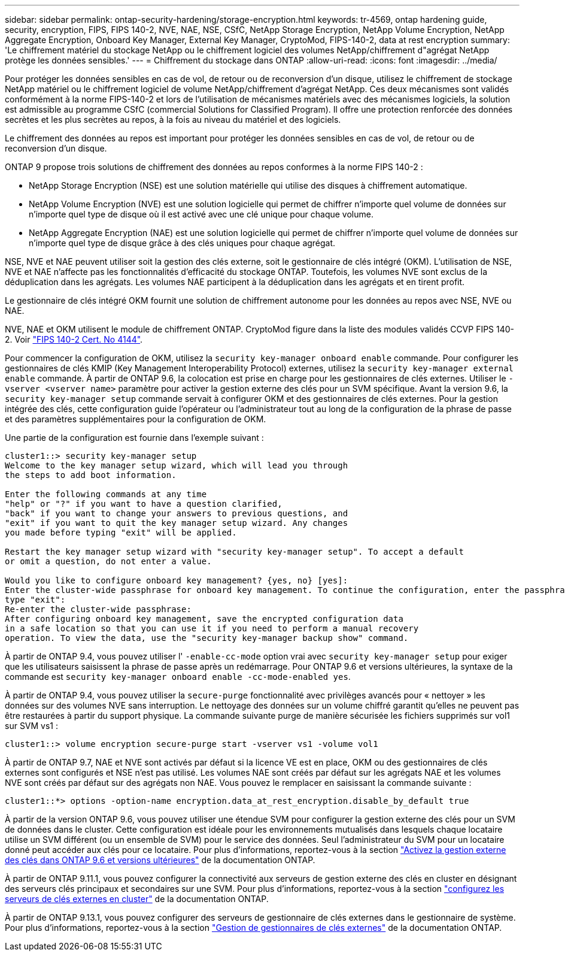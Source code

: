 ---
sidebar: sidebar 
permalink: ontap-security-hardening/storage-encryption.html 
keywords: tr-4569, ontap hardening guide, security, encryption, FIPS, FIPS 140-2, NVE, NAE, NSE, CSfC, NetApp Storage Encryption, NetApp Volume Encryption, NetApp Aggregate Encryption, Onboard Key Manager, External Key Manager, CryptoMod, FIPS-140-2, data at rest encryption 
summary: 'Le chiffrement matériel du stockage NetApp ou le chiffrement logiciel des volumes NetApp/chiffrement d"agrégat NetApp protège les données sensibles.' 
---
= Chiffrement du stockage dans ONTAP
:allow-uri-read: 
:icons: font
:imagesdir: ../media/


[role="lead"]
Pour protéger les données sensibles en cas de vol, de retour ou de reconversion d'un disque, utilisez le chiffrement de stockage NetApp matériel ou le chiffrement logiciel de volume NetApp/chiffrement d'agrégat NetApp. Ces deux mécanismes sont validés conformément à la norme FIPS-140-2 et lors de l'utilisation de mécanismes matériels avec des mécanismes logiciels, la solution est admissible au programme CSfC (commercial Solutions for Classified Program). Il offre une protection renforcée des données secrètes et les plus secrètes au repos, à la fois au niveau du matériel et des logiciels.

Le chiffrement des données au repos est important pour protéger les données sensibles en cas de vol, de retour ou de reconversion d'un disque.

ONTAP 9 propose trois solutions de chiffrement des données au repos conformes à la norme FIPS 140-2 :

* NetApp Storage Encryption (NSE) est une solution matérielle qui utilise des disques à chiffrement automatique.
* NetApp Volume Encryption (NVE) est une solution logicielle qui permet de chiffrer n'importe quel volume de données sur n'importe quel type de disque où il est activé avec une clé unique pour chaque volume.
* NetApp Aggregate Encryption (NAE) est une solution logicielle qui permet de chiffrer n'importe quel volume de données sur n'importe quel type de disque grâce à des clés uniques pour chaque agrégat.


NSE, NVE et NAE peuvent utiliser soit la gestion des clés externe, soit le gestionnaire de clés intégré (OKM). L'utilisation de NSE, NVE et NAE n'affecte pas les fonctionnalités d'efficacité du stockage ONTAP. Toutefois, les volumes NVE sont exclus de la déduplication dans les agrégats. Les volumes NAE participent à la déduplication dans les agrégats et en tirent profit.

Le gestionnaire de clés intégré OKM fournit une solution de chiffrement autonome pour les données au repos avec NSE, NVE ou NAE.

NVE, NAE et OKM utilisent le module de chiffrement ONTAP. CryptoMod figure dans la liste des modules validés CCVP FIPS 140-2. Voir link:https://csrc.nist.gov/projects/cryptographic-module-validation-program/certificate/4144["FIPS 140-2 Cert. No 4144"^].

Pour commencer la configuration de OKM, utilisez la `security key-manager onboard enable` commande. Pour configurer les gestionnaires de clés KMIP (Key Management Interoperability Protocol) externes, utilisez la `security key-manager external enable` commande. À partir de ONTAP 9.6, la colocation est prise en charge pour les gestionnaires de clés externes. Utiliser le `-vserver <vserver name>` paramètre pour activer la gestion externe des clés pour un SVM spécifique. Avant la version 9.6, la `security key-manager setup` commande servait à configurer OKM et des gestionnaires de clés externes. Pour la gestion intégrée des clés, cette configuration guide l'opérateur ou l'administrateur tout au long de la configuration de la phrase de passe et des paramètres supplémentaires pour la configuration de OKM.

Une partie de la configuration est fournie dans l'exemple suivant :

[listing]
----
cluster1::> security key-manager setup
Welcome to the key manager setup wizard, which will lead you through
the steps to add boot information.

Enter the following commands at any time
"help" or "?" if you want to have a question clarified,
"back" if you want to change your answers to previous questions, and
"exit" if you want to quit the key manager setup wizard. Any changes
you made before typing "exit" will be applied.

Restart the key manager setup wizard with "security key-manager setup". To accept a default
or omit a question, do not enter a value.

Would you like to configure onboard key management? {yes, no} [yes]:
Enter the cluster-wide passphrase for onboard key management. To continue the configuration, enter the passphrase, otherwise
type "exit":
Re-enter the cluster-wide passphrase:
After configuring onboard key management, save the encrypted configuration data
in a safe location so that you can use it if you need to perform a manual recovery
operation. To view the data, use the "security key-manager backup show" command.
----
À partir de ONTAP 9.4, vous pouvez utiliser l' `-enable-cc-mode` option vrai avec `security key-manager setup` pour exiger que les utilisateurs saisissent la phrase de passe après un redémarrage. Pour ONTAP 9.6 et versions ultérieures, la syntaxe de la commande est `security key-manager onboard enable -cc-mode-enabled yes`.

À partir de ONTAP 9.4, vous pouvez utiliser la `secure-purge` fonctionnalité avec privilèges avancés pour « nettoyer » les données sur des volumes NVE sans interruption. Le nettoyage des données sur un volume chiffré garantit qu'elles ne peuvent pas être restaurées à partir du support physique. La commande suivante purge de manière sécurisée les fichiers supprimés sur vol1 sur SVM vs1 :

[listing]
----
cluster1::> volume encryption secure-purge start -vserver vs1 -volume vol1
----
À partir de ONTAP 9.7, NAE et NVE sont activés par défaut si la licence VE est en place, OKM ou des gestionnaires de clés externes sont configurés et NSE n'est pas utilisé. Les volumes NAE sont créés par défaut sur les agrégats NAE et les volumes NVE sont créés par défaut sur des agrégats non NAE. Vous pouvez le remplacer en saisissant la commande suivante :

[listing]
----
cluster1::*> options -option-name encryption.data_at_rest_encryption.disable_by_default true
----
À partir de la version ONTAP 9.6, vous pouvez utiliser une étendue SVM pour configurer la gestion externe des clés pour un SVM de données dans le cluster. Cette configuration est idéale pour les environnements mutualisés dans lesquels chaque locataire utilise un SVM différent (ou un ensemble de SVM) pour le service des données. Seul l'administrateur du SVM pour un locataire donné peut accéder aux clés pour ce locataire. Pour plus d'informations, reportez-vous à la section link:https://docs.netapp.com/us-en/ontap/encryption-at-rest/enable-external-key-management-96-later-nve-task.html["Activez la gestion externe des clés dans ONTAP 9.6 et versions ultérieures"^] de la documentation ONTAP.

À partir de ONTAP 9.11.1, vous pouvez configurer la connectivité aux serveurs de gestion externe des clés en cluster en désignant des serveurs clés principaux et secondaires sur une SVM. Pour plus d'informations, reportez-vous à la section link:https://docs.netapp.com/us-en/ontap/encryption-at-rest/configure-cluster-key-server-task.html["configurez les serveurs de clés externes en cluster"^] de la documentation ONTAP.

À partir de ONTAP 9.13.1, vous pouvez configurer des serveurs de gestionnaire de clés externes dans le gestionnaire de système. Pour plus d'informations, reportez-vous à la section link:https://docs.netapp.com/us-en/ontap/encryption-at-rest/manage-external-key-managers-sm-task.html["Gestion de gestionnaires de clés externes"^] de la documentation ONTAP.
